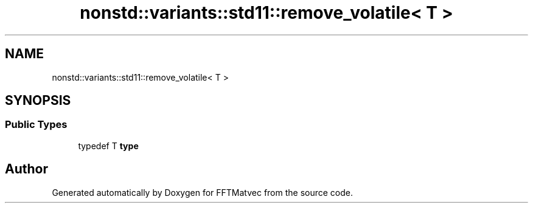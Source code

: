 .TH "nonstd::variants::std11::remove_volatile< T >" 3 "Tue Aug 13 2024" "Version 0.1.0" "FFTMatvec" \" -*- nroff -*-
.ad l
.nh
.SH NAME
nonstd::variants::std11::remove_volatile< T >
.SH SYNOPSIS
.br
.PP
.SS "Public Types"

.in +1c
.ti -1c
.RI "typedef T \fBtype\fP"
.br
.in -1c

.SH "Author"
.PP 
Generated automatically by Doxygen for FFTMatvec from the source code\&.

